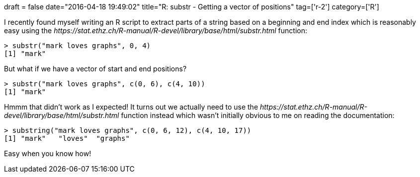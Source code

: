 +++
draft = false
date="2016-04-18 19:49:02"
title="R: substr - Getting a vector of positions"
tag=['r-2']
category=['R']
+++

I recently found myself writing an R script to extract parts of a string based on a beginning and end index which is reasonably easy using the +++<cite>+++https://stat.ethz.ch/R-manual/R-devel/library/base/html/substr.html[substr]+++</cite>+++ function:

[source,r]
----

> substr("mark loves graphs", 0, 4)
[1] "mark"
----

But what if we have a vector of start and end positions?

[source,r]
----

> substr("mark loves graphs", c(0, 6), c(4, 10))
[1] "mark"
----

Hmmm that didn't work as I expected! It turns out we actually need to use the +++<cite>+++https://stat.ethz.ch/R-manual/R-devel/library/base/html/substr.html[substring]+++</cite>+++ function instead which wasn't initially obvious to me on reading the documentation:

[source,r]
----

> substring("mark loves graphs", c(0, 6, 12), c(4, 10, 17))
[1] "mark"   "loves"  "graphs"
----

Easy when you know how!
